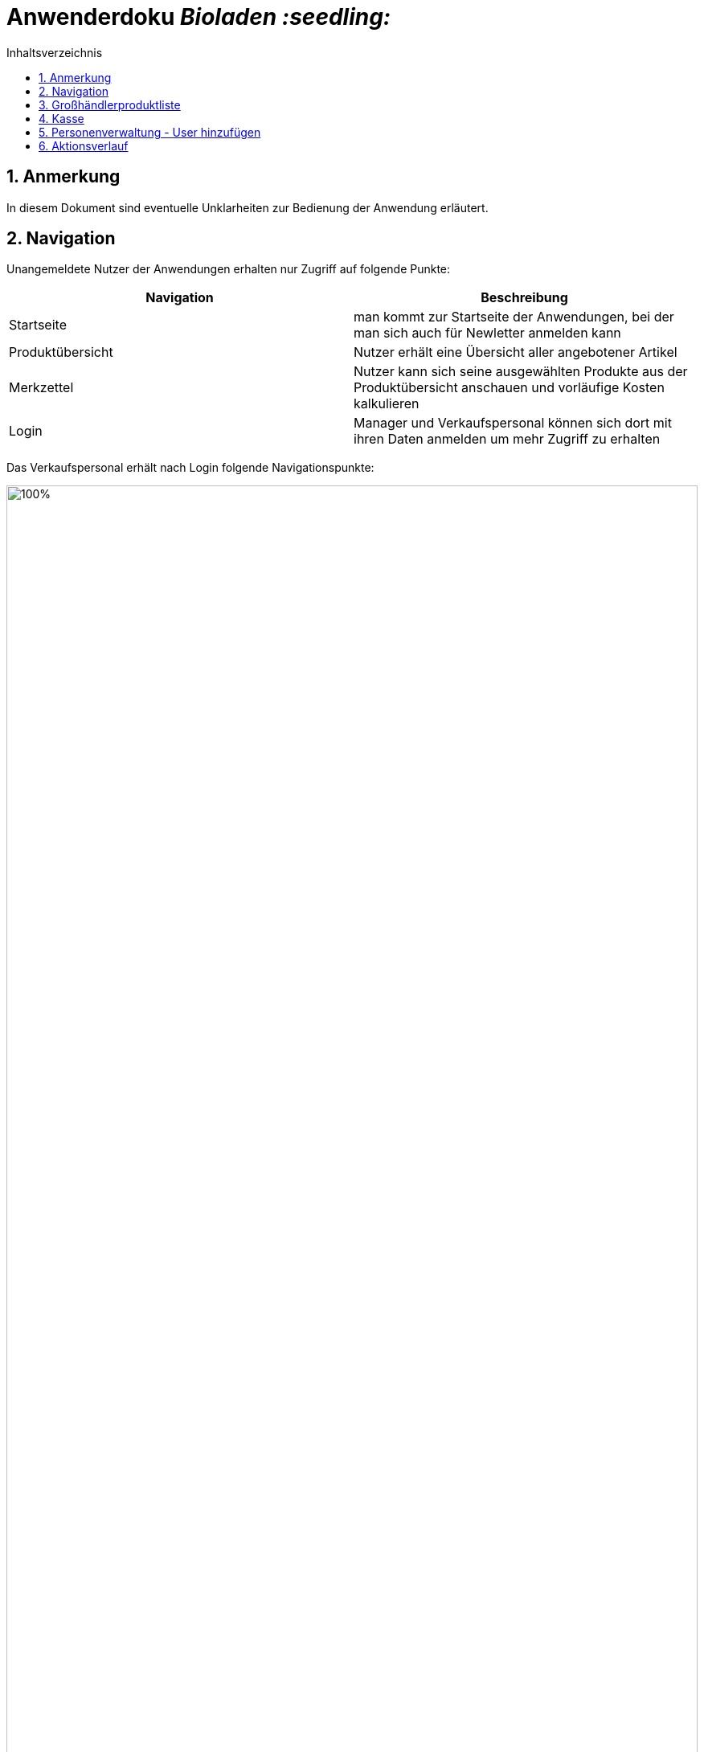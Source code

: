 // SETTINGS \\

:doctype: book

// -- Table of Contents

:toc:
:toclevels: 3
:toc-title: Inhaltsverzeichnis
:toc-placement!:

// -- Icons

ifdef::env-github[]

:caution-caption: :fire:
:important-caption: :exclamation:
:note-caption: :paperclip:
:tip-caption: :bulb:
:warning-caption: :warning:
endif::[]

ifdef::env-github[]
:status:
:outfilesuffix: .adoc
endif::[]

:sectanchors:
:numbered:

// -- Variables
:project_name: Bioladen :seedling:

= Anwenderdoku __{project_name}__

toc::[]

== Anmerkung
In diesem Dokument sind eventuelle Unklarheiten zur Bedienung der Anwendung erläutert.

== Navigation
Unangemeldete Nutzer der Anwendungen erhalten nur Zugriff auf folgende Punkte:
[options="header"]
[cols="1, 1"]
|===
|Navigation |Beschreibung

|Startseite
|man kommt zur Startseite der Anwendungen, bei der man sich auch für Newletter anmelden kann

|Produktübersicht
|Nutzer erhält eine Übersicht aller angebotener Artikel

|Merkzettel
|Nutzer kann sich seine ausgewählten Produkte aus der Produktübersicht anschauen und vorläufige Kosten kalkulieren

|Login
|Manager und Verkaufspersonal können sich dort mit ihren Daten anmelden um mehr Zugriff zu erhalten
|===

Das Verkaufspersonal erhält nach Login folgende Navigationspunkte:

image::pictures/1.PNG[100%, 100%, pdfwidth=100%, align=center]
[options="header"]
[cols="1, 1"]
|===
|Navigation |Beschreibung

|Startseite
|man kommt zur Startseite der Anwendungen, bei der man sich auch für Newletter anmelden kann

|Produktverwaltung
|Übersicht für Großhändlerprodukte und angebotene Produkte

|Personenverwaltung
|Überssicht von Kunden und Großhändlern

|Kasse
|Kassensystem für das Abrechnen der Kunden

|Nutzereinstellung
|Möglichkeit Passwort zu ändern

|Logout
|Verkaufspersonal wird ausgeloggt (Rechte werden wieder entzogen) und gelangt automatisch zur Startseite
|===

Der Manger erhält nach Login folgende Navigationspunkte:
[options="header"]
[cols="1, 1"]
|===
|Navigation |Beschreibung

|Startseite
|man kommt zur Startseite der Anwendungen, bei der man sich auch für Newletter anmelden kann

|Produktverwaltung
|Übersicht für Großhändlerprodukte und angebotene Produkte

|Personenverwaltung
|Überssicht von Kunden und Großhändlern, sowie hinzufügen dieser

|Kasse
|Kassensystem für das Abrechnen der Kunden

|Bestellung
|Möglichkeit Bestellungen abzuschicken und Übersicht der Bestellten Artikel einzusehen

|Statistik
|Diagramme und Zahlen, z.B Neuanmeldungen, Ausgaben ...

|Aktions-Verlauf
|zeigt Historie der Anwendung an

|Werkzeug-Emoji
|Newletter schreiben und Gewinnprozentsatz ändern

|Nutzereinstellung
|Möglichkeit Passwort zu ändern

|Logout
|Manager wird ausgeloggt (Rechte werden wieder entzogen) und gelangt automatisch zur Startseite
|===

== Großhändlerproduktliste

image::pictures/2.PNG[100%, 100%, pdfwidth=100%, align=center]



Großhändlerprodukte, wie zum Beispiel hier die Kartoffel können nicht mehr zu den Produkten hinzu gefügt werden, da es sich bereits in der Produktliste befindet.
Der Knopf dafür kann deshalb nicht mehr betätigt werden.

== Kasse
image::pictures/3.PNG[100%, 100%, pdfwidth=100%, align=center]

Wurden Werte, wie in das Kunden-ID Feld eingeben muss die Eingabe erst mit dem Häkchen bestätigt werden, damit eine Ausgabe (z.B Prozentsatz) erfolgen kann.

== Personenverwaltung - User hinzufügen
Wird eine neue Person mit der Rolle Manager oder Personal erstellt, kann sich nun das neue Personal mit seiner angegebenen Email und dem Standardpassword "blattgrün43" anmelden. Das Passwort kann vom Nutzer später selbst unter Nutzereinstellungen ändern.

== Aktionsverlauf
image::pictures/4.PNG[100%, 100%, pdfwidth=100%, align=center]

Im Aktionsverlauf kann der Manager alle Aktivitäten der Anwendungen sehen. Dabei stehen die neusten Elemente oben. Zur besseren Erfassung, können die Elemente aus und eingeklappt werden.
Links wird mithilfe der farblichen Leiste und eines Emoji dargestellt, was passiert ist:
grün - hinzugefügt
rot - gelöscht
orange - modifiziert (modifizierte Zeile wird nochmals farbig hervor gehoben)

